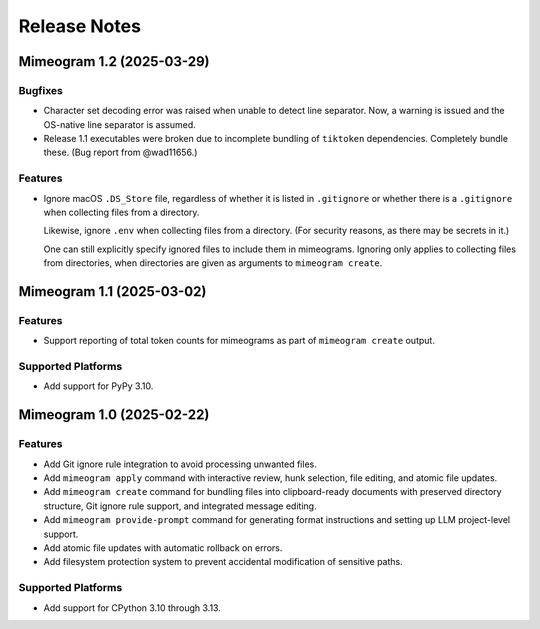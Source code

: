 .. vim: set fileencoding=utf-8:
.. -*- coding: utf-8 -*-
.. +--------------------------------------------------------------------------+
   |                                                                          |
   | Licensed under the Apache License, Version 2.0 (the "License");          |
   | you may not use this file except in compliance with the License.         |
   | You may obtain a copy of the License at                                  |
   |                                                                          |
   |     http://www.apache.org/licenses/LICENSE-2.0                           |
   |                                                                          |
   | Unless required by applicable law or agreed to in writing, software      |
   | distributed under the License is distributed on an "AS IS" BASIS,        |
   | WITHOUT WARRANTIES OR CONDITIONS OF ANY KIND, either express or implied. |
   | See the License for the specific language governing permissions and      |
   | limitations under the License.                                           |
   |                                                                          |
   +--------------------------------------------------------------------------+


*******************************************************************************
Release Notes
*******************************************************************************


.. towncrier release notes start

Mimeogram 1.2 (2025-03-29)
==========================

Bugfixes
--------

- Character set decoding error was raised when unable to detect line separator.
  Now, a warning is issued and the OS-native line separator is assumed.
- Release 1.1 executables were broken due to incomplete bundling of ``tiktoken``
  dependencies. Completely bundle these. (Bug report from @wad11656.)


Features
--------

- Ignore macOS ``.DS_Store`` file, regardless of whether it is listed in
  ``.gitignore`` or whether there is a ``.gitignore`` when collecting files from
  a directory.

  Likewise, ignore ``.env`` when collecting files from a directory. (For
  security reasons, as there may be secrets in it.)

  One can still explicitly specify ignored files to include them in mimeograms.
  Ignoring only applies to collecting files from directories, when directories
  are given as arguments to ``mimeogram create``.


Mimeogram 1.1 (2025-03-02)
==========================

Features
--------

- Support reporting of total token counts for mimeograms as part of ``mimeogram
  create`` output.


Supported Platforms
-------------------

- Add support for PyPy 3.10.


Mimeogram 1.0 (2025-02-22)
==========================

Features
--------

- Add Git ignore rule integration to avoid processing unwanted files.
- Add ``mimeogram apply`` command with interactive review, hunk selection, file
  editing, and atomic file updates.
- Add ``mimeogram create`` command for bundling files into clipboard-ready
  documents with preserved directory structure, Git ignore rule support, and
  integrated message editing.
- Add ``mimeogram provide-prompt`` command for generating format instructions
  and setting up LLM project-level support.
- Add atomic file updates with automatic rollback on errors.
- Add filesystem protection system to prevent accidental modification of
  sensitive paths.


Supported Platforms
-------------------

- Add support for CPython 3.10 through 3.13.
